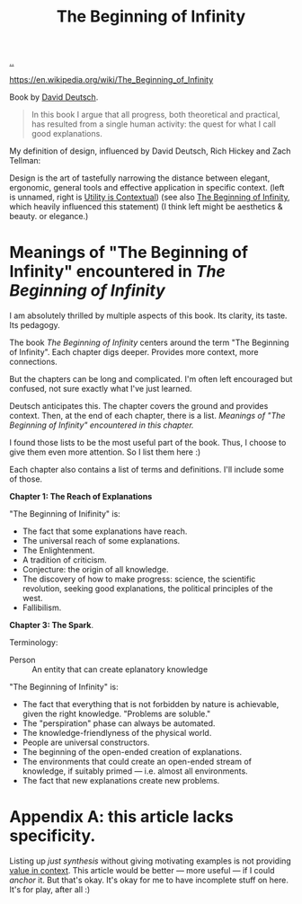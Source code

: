 :PROPERTIES:
:ID: dde82bbc-e4c8-49c0-b577-dba0cba0bdf7
:END:
#+TITLE: The Beginning of Infinity

[[file:..][..]]

https://en.wikipedia.org/wiki/The_Beginning_of_Infinity

Book by [[id:369abfa2-8b8c-4540-958f-d0fce79f132b][David Deutsch]].

#+begin_quote
In this book I argue that all progress, both theoretical and practical, has resulted from a single human activity: the quest for what I call good explanations.
#+end_quote

My definition of design, influenced by David Deutsch, Rich Hickey and Zach Tellman:

Design is the art of tastefully narrowing the distance between elegant, ergonomic, general tools and effective application in specific context. (left is unnamed, right is [[id:31478ab4-b7bf-4c87-8dae-8adb66690571][Utility is Contextual]]) (see also [[id:dde82bbc-e4c8-49c0-b577-dba0cba0bdf7][The Beginning of Infinity]], which heavily influenced this statement)
(I think left might be aesthetics & beauty. or elegance.)

* Meanings of "The Beginning of Infinity" encountered in /The Beginning of Infinity/
I am absolutely thrilled by multiple aspects of this book.
Its clarity, its taste.
Its pedagogy.

The book /The Beginning of Infinity/ centers around the term "The Beginning of Infinity".
Each chapter digs deeper.
Provides more context, more connections.

But the chapters can be long and complicated.
I'm often left encouraged but confused, not sure exactly what I've just learned.

Deutsch anticipates this.
The chapter covers the ground and provides context.
Then, at the end of each chapter, there is a list.
/Meanings of "The Beginning of Infinity" encountered in this chapter./

I found those lists to be the most useful part of the book.
Thus, I choose to give them even more attention.
So I list them here :)

Each chapter also contains a list of terms and definitions.
I'll include some of those.

*Chapter 1: The Reach of Explanations*

"The Beginning of Inifinity" is:

- The fact that some explanations have reach.
- The universal reach of some explanations.
- The Enlightenment.
- A tradition of criticism.
- Conjecture: the origin of all knowledge.
- The discovery of how to make progress: science, the scientific revolution, seeking good explanations, the political principles of the west.
- Fallibilism.

*Chapter 3: The Spark*.

Terminology:

- Person :: An entity that can create eplanatory knowledge

"The Beginning of Infinity" is:

- The fact that everything that is not forbidden by nature is achievable, given the right knowledge.
  "Problems are soluble."
- The "perspiration" phase can always be automated.
- The knowledge-friendlyness of the physical world.
- People are universal constructors.
- The beginning of the open-ended creation of explanations.
- The environments that could create an open-ended stream of knowledge, if suitably primed --- i.e. almost all environments.
- The fact that new explanations create new problems.
* Appendix A: this article lacks specificity.
Listing up /just synthesis/ without giving motivating examples is not providing [[id:028a2171-3146-4fbc-8d5d-3209675dae8b][value in context]].
This article would be better --- more useful --- if I could /anchor/ it.
But that's okay.
It's okay for me to have incomplete stuff on here.
It's for play, after all :)
